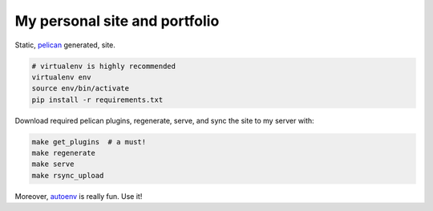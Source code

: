 My personal site and portfolio
==============================

Static, pelican_ generated, site.

.. code-block:: bash

    # virtualenv is highly recommended
    virtualenv env
    source env/bin/activate
    pip install -r requirements.txt

.. _pelican: http://docs.getpelican.com/

Download required pelican plugins, regenerate, serve, and sync the site to my server with:

.. code-block:: bash

    make get_plugins  # a must!
    make regenerate
    make serve
    make rsync_upload

Moreover, autoenv_ is really fun. Use it!

.. _autoenv: https://github.com/horosgrisa/autoenv
